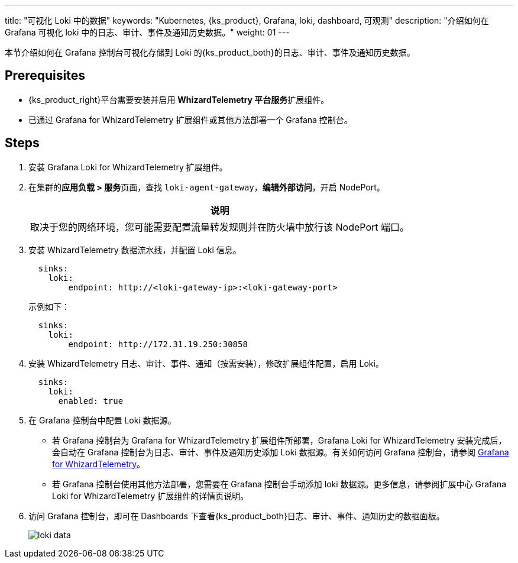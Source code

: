 ---
title: "可视化 Loki 中的数据"
keywords: "Kubernetes, {ks_product}, Grafana, loki, dashboard, 可观测"
description: "介绍如何在 Grafana 可视化 loki 中的日志、审计、事件及通知历史数据。"
weight: 01
---


本节介绍如何在 Grafana 控制台可视化存储到 Loki 的{ks_product_both}的日志、审计、事件及通知历史数据。

== Prerequisites

* {ks_product_right}平台需要安装并启用 **WhizardTelemetry 平台服务**扩展组件。
* 已通过 Grafana for WhizardTelemetry 扩展组件或其他方法部署一个 Grafana 控制台。

== Steps

. 安装 Grafana Loki for WhizardTelemetry 扩展组件。


. 在集群的**应用负载 > 服务**页面，查找 `loki-agent-gateway`，**编辑外部访问**，开启 NodePort。
+
[.admon.note,cols="a"]
|===
|说明

|
取决于您的网络环境，您可能需要配置流量转发规则并在防火墙中放行该 NodePort 端口。
|===

. 安装 WhizardTelemetry 数据流水线，并配置 Loki 信息。
+
--
[,yaml]
----
  sinks:
    loki:
        endpoint: http://<loki-gateway-ip>:<loki-gateway-port>
----

示例如下：

[,yaml]
----
  sinks:
    loki:
        endpoint: http://172.31.19.250:30858
----
--

. 安装 WhizardTelemetry 日志、审计、事件、通知（按需安装），修改扩展组件配置，启用 Loki。
+
--
[,yaml]
----
  sinks:
    loki:
      enabled: true
----
--

. 在 Grafana 控制台中配置 Loki 数据源。
+
--
* 若 Grafana 控制台为 Grafana for WhizardTelemetry 扩展组件所部署，Grafana Loki for WhizardTelemetry 安装完成后，会自动在 Grafana 控制台为日志、审计、事件及通知历史添加 Loki 数据源。有关如何访问 Grafana 控制台，请参阅 link:../../16-grafana/[Grafana for WhizardTelemetry]。

* 若 Grafana 控制台使用其他方法部署，您需要在 Grafana 控制台手动添加 loki 数据源。更多信息，请参阅扩展中心 Grafana Loki for WhizardTelemetry 扩展组件的详情页说明。
--

. 访问 Grafana 控制台，即可在 Dashboards 下查看{ks_product_both}日志、审计、事件、通知历史的数据面板。
+
image:/images/ks-qkcp/zh/v4.1.2/loki-data.png[]